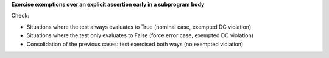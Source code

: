 **Exercise exemptions over an explicit assertion early in a subprogram body**

Check:

* Situations where the test always evaluates to True
  (nominal case, exempted DC violation)

* Situations where the test only evaluates to False
  (force error case, exempted DC violation)

* Consolidation of the previous cases: test exercised both
  ways (no exempted violation)
 
